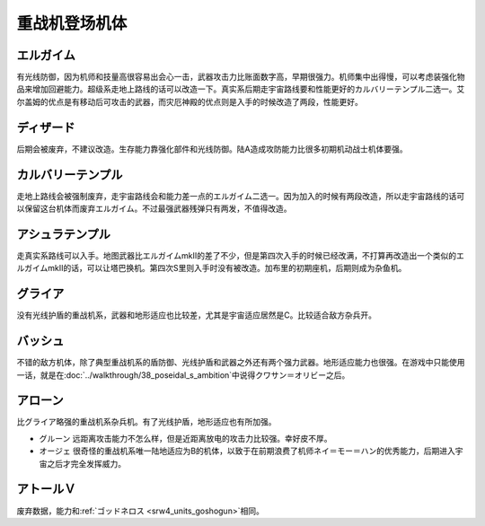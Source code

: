 .. _srw4_units_heavy_metal_l_gaim:

重战机登场机体
==============

----------------
エルガイム
----------------
有光线防御，因为机师和技量高很容易出会心一击，武器攻击力比账面数字高，早期很强力。机师集中出得慢，可以考虑装强化物品来增加回避能力。超级系走地上路线的话可以改造一下。真实系后期走宇宙路线要和性能更好的カルバリーテンプル二选一。艾尔盖姆的优点是有移动后可攻击的武器，而灾厄神殿的优点则是入手的时候改造了两段，性能更好。


----------------
ディザード
----------------
后期会被废弃，不建议改造。生存能力靠强化部件和光线防御。陆A造成攻防能力比很多初期机动战士机体要强。


--------------------------------
カルバリーテンプル
--------------------------------
走地上路线会被强制废弃，走宇宙路线会和能力差一点的エルガイム二选一。因为加入的时候有两段改造，所以走宇宙路线的话可以保留这台机体而废弃エルガイム。不过最强武器残弹只有两发，不值得改造。


-----------------------
アシュラテンプル
-----------------------
走真实系路线可以入手。地图武器比エルガイムmkII的差了不少，但是第四次入手的时候已经改满，不打算再改造出一个类似的エルガイムmkII的话，可以让塔巴换机。第四次S里则入手时没有被改造。加布里的初期座机，后期则成为杂鱼机。

----------------------------
グライア
----------------------------

没有光线护盾的重战机系，武器和地形适应也比较差，尤其是宇宙适应居然是C。比较适合敌方杂兵开。

----------
バッシュ
----------
不错的敌方机体，除了典型重战机系的盾防御、光线护盾和武器之外还有两个强力武器。地形适应能力也很强。在游戏中只能使用一话，就是在\ :doc:`../walkthrough/38_poseidal_s_ambition`\ 中说得クワサン＝オリビー之后。


----------------
アローン
----------------
比グライア略强的重战机系杂兵机。有了光线护盾，地形适应也有所加强。


* グルーン 远距离攻击能力不怎么样，但是近距离放电的攻击力比较强。幸好皮不厚。
* オージェ 很奇怪的重战机系唯一陆地适应为B的机体，以致于在前期浪费了机师ネイ＝モー＝ハン的优秀能力，后期进入宇宙之后才完全发挥威力。
 
----------------
アトールＶ
----------------
废弃数据，能力和\ :ref:`ゴッドネロス <srw4_units_goshogun>`\ 相同。